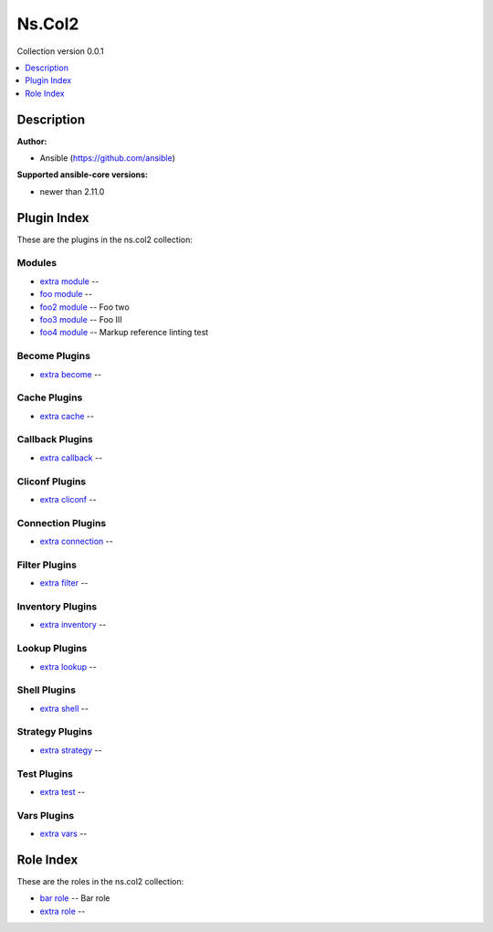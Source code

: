 .. Created with antsibull-docs <ANTSIBULL_DOCS_VERSION>


Ns.Col2
=======

Collection version 0.0.1

.. contents::
   :local:
   :depth: 1

Description
-----------


**Author:**

* Ansible (https://github.com/ansible)

**Supported ansible-core versions:**

* newer than 2.11.0



Plugin Index
------------

These are the plugins in the ns.col2 collection:


Modules
~~~~~~~

* `extra module <extra_module.rst>`_ --
* `foo module <foo_module.rst>`_ --
* `foo2 module <foo2_module.rst>`_ -- Foo two
* `foo3 module <foo3_module.rst>`_ -- Foo III
* `foo4 module <foo4_module.rst>`_ -- Markup reference linting test


Become Plugins
~~~~~~~~~~~~~~

* `extra become <extra_become.rst>`_ --


Cache Plugins
~~~~~~~~~~~~~

* `extra cache <extra_cache.rst>`_ --


Callback Plugins
~~~~~~~~~~~~~~~~

* `extra callback <extra_callback.rst>`_ --


Cliconf Plugins
~~~~~~~~~~~~~~~

* `extra cliconf <extra_cliconf.rst>`_ --


Connection Plugins
~~~~~~~~~~~~~~~~~~

* `extra connection <extra_connection.rst>`_ --


Filter Plugins
~~~~~~~~~~~~~~

* `extra filter <extra_filter.rst>`_ --


Inventory Plugins
~~~~~~~~~~~~~~~~~

* `extra inventory <extra_inventory.rst>`_ --


Lookup Plugins
~~~~~~~~~~~~~~

* `extra lookup <extra_lookup.rst>`_ --


Shell Plugins
~~~~~~~~~~~~~

* `extra shell <extra_shell.rst>`_ --


Strategy Plugins
~~~~~~~~~~~~~~~~

* `extra strategy <extra_strategy.rst>`_ --


Test Plugins
~~~~~~~~~~~~

* `extra test <extra_test.rst>`_ --


Vars Plugins
~~~~~~~~~~~~

* `extra vars <extra_vars.rst>`_ --


Role Index
----------

These are the roles in the ns.col2 collection:

* `bar role <bar_role.rst>`_ -- Bar role
* `extra role <extra_role.rst>`_ --
